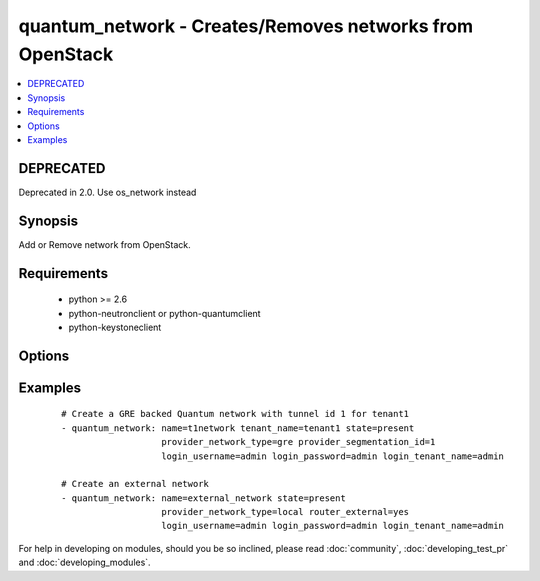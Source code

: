 .. _quantum_network:


quantum_network - Creates/Removes networks from OpenStack
+++++++++++++++++++++++++++++++++++++++++++++++++++++++++

.. versionadded:: 1.4


.. contents::
   :local:
   :depth: 1

DEPRECATED
----------

Deprecated in 2.0. Use os_network instead

Synopsis
--------

Add or Remove network from OpenStack.


Requirements
------------

  * python >= 2.6
  * python-neutronclient or python-quantumclient
  * python-keystoneclient


Options
-------

.. raw:: html

    <table border=1 cellpadding=4>
    <tr>
    <th class="head">parameter</th>
    <th class="head">required</th>
    <th class="head">default</th>
    <th class="head">choices</th>
    <th class="head">comments</th>
    </tr>
            <tr>
    <td>admin_state_up<br/><div style="font-size: small;"></div></td>
    <td>no</td>
    <td>True</td>
        <td><ul></ul></td>
        <td><div>Whether the state should be marked as up or down</div></td></tr>
            <tr>
    <td>auth_url<br/><div style="font-size: small;"></div></td>
    <td>no</td>
    <td>http://127.0.0.1:35357/v2.0/</td>
        <td><ul></ul></td>
        <td><div>The keystone url for authentication</div></td></tr>
            <tr>
    <td>login_password<br/><div style="font-size: small;"></div></td>
    <td>yes</td>
    <td>yes</td>
        <td><ul></ul></td>
        <td><div>Password of login user</div></td></tr>
            <tr>
    <td>login_tenant_name<br/><div style="font-size: small;"></div></td>
    <td>yes</td>
    <td>yes</td>
        <td><ul></ul></td>
        <td><div>The tenant name of the login user</div></td></tr>
            <tr>
    <td>login_username<br/><div style="font-size: small;"></div></td>
    <td>yes</td>
    <td>admin</td>
        <td><ul></ul></td>
        <td><div>login username to authenticate to keystone</div></td></tr>
            <tr>
    <td>name<br/><div style="font-size: small;"></div></td>
    <td>yes</td>
    <td>None</td>
        <td><ul></ul></td>
        <td><div>Name to be assigned to the nework</div></td></tr>
            <tr>
    <td>provider_network_type<br/><div style="font-size: small;"></div></td>
    <td>no</td>
    <td>None</td>
        <td><ul></ul></td>
        <td><div>The type of the network to be created, gre, vlan, local. Available types depend on the plugin. The Quantum service decides if not specified.</div></td></tr>
            <tr>
    <td>provider_physical_network<br/><div style="font-size: small;"></div></td>
    <td>no</td>
    <td>None</td>
        <td><ul></ul></td>
        <td><div>The physical network which would realize the virtual network for flat and vlan networks.</div></td></tr>
            <tr>
    <td>provider_segmentation_id<br/><div style="font-size: small;"></div></td>
    <td>no</td>
    <td>None</td>
        <td><ul></ul></td>
        <td><div>The id that has to be assigned to the network, in case of vlan networks that would be vlan id and for gre the tunnel id</div></td></tr>
            <tr>
    <td>region_name<br/><div style="font-size: small;"></div></td>
    <td>no</td>
    <td>None</td>
        <td><ul></ul></td>
        <td><div>Name of the region</div></td></tr>
            <tr>
    <td>router_external<br/><div style="font-size: small;"></div></td>
    <td>no</td>
    <td></td>
        <td><ul></ul></td>
        <td><div>If 'yes', specifies that the virtual network is a external network (public).</div></td></tr>
            <tr>
    <td>shared<br/><div style="font-size: small;"></div></td>
    <td>no</td>
    <td></td>
        <td><ul></ul></td>
        <td><div>Whether this network is shared or not</div></td></tr>
            <tr>
    <td>state<br/><div style="font-size: small;"></div></td>
    <td>no</td>
    <td>present</td>
        <td><ul><li>present</li><li>absent</li></ul></td>
        <td><div>Indicate desired state of the resource</div></td></tr>
            <tr>
    <td>tenant_name<br/><div style="font-size: small;"></div></td>
    <td>no</td>
    <td>None</td>
        <td><ul></ul></td>
        <td><div>The name of the tenant for whom the network is created</div></td></tr>
        </table>
    </br>



Examples
--------

 ::

    # Create a GRE backed Quantum network with tunnel id 1 for tenant1
    - quantum_network: name=t1network tenant_name=tenant1 state=present
                       provider_network_type=gre provider_segmentation_id=1
                       login_username=admin login_password=admin login_tenant_name=admin
    
    # Create an external network
    - quantum_network: name=external_network state=present
                       provider_network_type=local router_external=yes
                       login_username=admin login_password=admin login_tenant_name=admin





For help in developing on modules, should you be so inclined, please read :doc:`community`, :doc:`developing_test_pr` and :doc:`developing_modules`.

